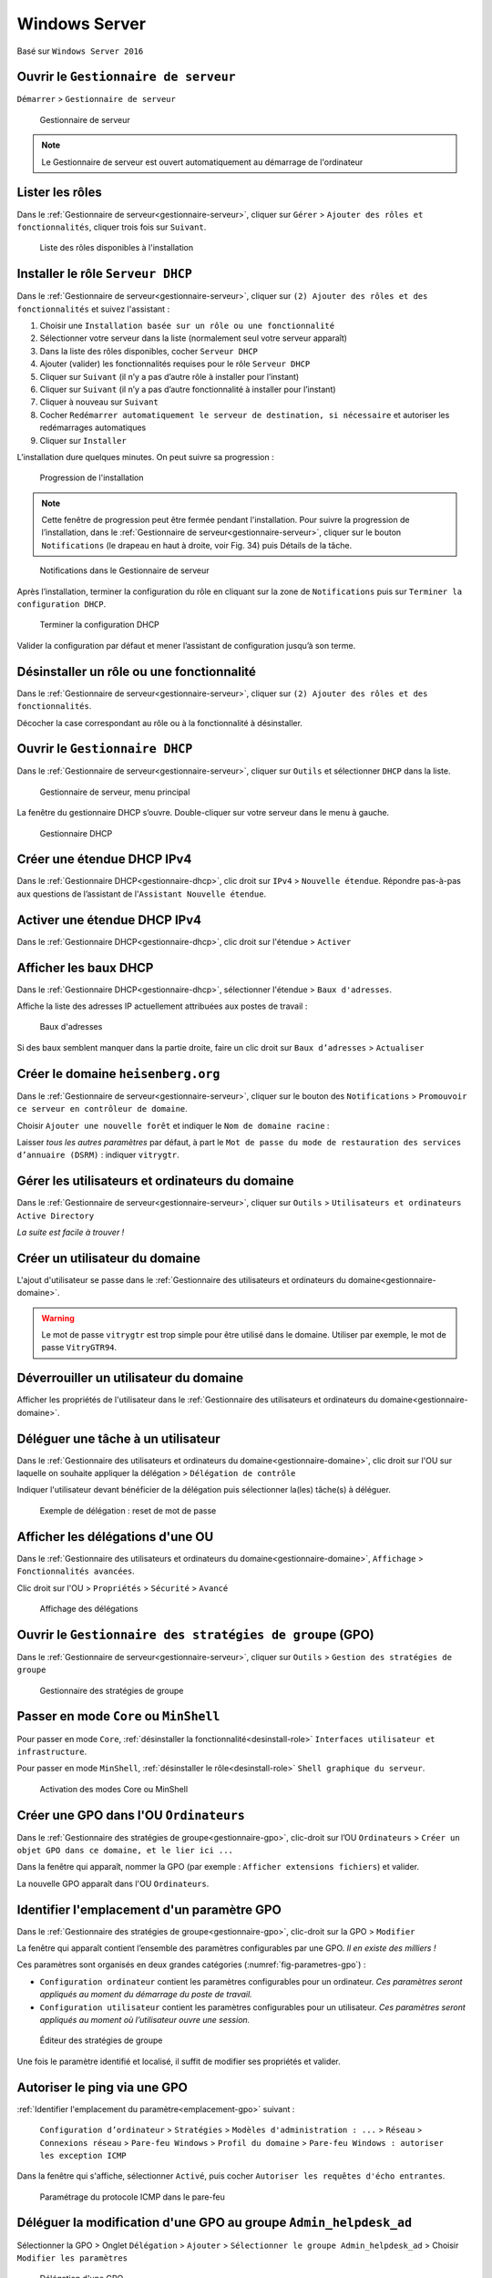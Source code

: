 Windows Server
==============

Basé sur ``Windows Server 2016``

.. _gestionnaire-serveur:

Ouvrir le ``Gestionnaire de serveur``
-------------------------------------

``Démarrer`` > ``Gestionnaire de serveur``

.. _fig-gestionnaire-serveur:

.. figure:: images/gestionnaire-serveur.png

	Gestionnaire de serveur

.. note:: Le Gestionnaire de serveur est ouvert automatiquement au démarrage de l'ordinateur

Lister les rôles
----------------

Dans le :ref:`Gestionnaire de serveur<gestionnaire-serveur>`, cliquer sur ``Gérer`` > ``Ajouter des rôles et fonctionnalités``, cliquer trois fois sur ``Suivant``. 

.. _fig-roles:

.. figure:: images/roles.png

	Liste des rôles disponibles à l'installation

Installer le rôle ``Serveur DHCP``
----------------------------------

Dans le :ref:`Gestionnaire de serveur<gestionnaire-serveur>`, cliquer sur ``(2) Ajouter des rôles et des fonctionnalités`` et suivez l'assistant :

#. Choisir une ``Installation basée sur un rôle ou une fonctionnalité``
#. Sélectionner votre serveur dans la liste (normalement seul votre serveur apparaît)
#. Dans la liste des rôles disponibles, cocher ``Serveur DHCP``
#. Ajouter (valider) les fonctionnalités requises pour le rôle ``Serveur DHCP``
#. Cliquer sur ``Suivant`` (il n’y a pas d’autre rôle à installer pour l’instant)
#. Cliquer sur ``Suivant`` (il n’y a pas d’autre fonctionnalité à installer pour l’instant)
#. Cliquer à nouveau sur ``Suivant``
#. Cocher ``Redémarrer automatiquement le serveur de destination, si nécessaire`` et autoriser les redémarrages automatiques
#. Cliquer sur ``Installer``

L’installation dure quelques minutes. On peut suivre sa progression :

.. _fig-installation-progression:

.. figure:: images/installation-progression.png

	Progression de l'installation

.. note:: Cette fenêtre de progression peut être fermée pendant l'installation. Pour suivre la progression de l’installation, dans le :ref:`Gestionnaire de serveur<gestionnaire-serveur>`, cliquer sur le bouton ``Notifications`` (le drapeau en haut à droite, voir Fig. 34) puis Détails de la tâche. 

.. _fig-drapeau-notification:

.. figure:: images/drapeau-notification.png

	Notifications dans le Gestionnaire de serveur

Après l’installation, terminer la configuration du rôle en cliquant sur la zone de ``Notifications`` puis sur ``Terminer la configuration DHCP``.

.. _fig-terminer-config-dhcp:

.. figure:: images/terminer-config-dhcp.png

	Terminer la configuration DHCP

Valider la configuration par défaut et mener l’assistant de configuration jusqu’à son terme. 

.. _desinstall-role:

Désinstaller un rôle ou une fonctionnalité
------------------------------------------

Dans le :ref:`Gestionnaire de serveur<gestionnaire-serveur>`, cliquer sur ``(2) Ajouter des rôles et des fonctionnalités``.

Décocher la case correspondant au rôle ou à la fonctionnalité à désinstaller.

.. _gestionnaire-dhcp:

Ouvrir le ``Gestionnaire DHCP``
-------------------------------

Dans le :ref:`Gestionnaire de serveur<gestionnaire-serveur>`, cliquer sur ``Outils`` et sélectionner ``DHCP`` dans la liste. 

.. _fig-menu-outils:

.. figure:: images/menu-outils.png

	Gestionnaire de serveur, menu principal

La fenêtre du gestionnaire DHCP s’ouvre. Double-cliquer sur votre serveur dans le menu à gauche.

.. _fig-gestionnaire-dhcp:

.. figure:: images/gestionnaire-dhcp.png

	Gestionnaire DHCP

Créer une étendue DHCP IPv4
---------------------------

Dans le :ref:`Gestionnaire DHCP<gestionnaire-dhcp>`, clic droit sur ``IPv4`` > ``Nouvelle étendue``. 
Répondre pas-à-pas aux questions de l’assistant de l'``Assistant Nouvelle étendue``. 

Activer une étendue DHCP IPv4
-----------------------------

Dans le :ref:`Gestionnaire DHCP<gestionnaire-dhcp>`, clic droit sur l'étendue >  ``Activer``

Afficher les baux DHCP
----------------------

Dans le :ref:`Gestionnaire DHCP<gestionnaire-dhcp>`, sélectionner l'étendue > ``Baux d'adresses``.

Affiche la liste des adresses IP actuellement attribuées aux postes de travail :

.. _fig-baux:

.. figure:: images/baux.png

	Baux d'adresses

Si des baux semblent manquer dans la partie droite, faire un clic droit sur ``Baux d’adresses`` > ``Actualiser``

Créer le domaine ``heisenberg.org``
-----------------------------------

Dans le :ref:`Gestionnaire de serveur<gestionnaire-serveur>`, cliquer sur le bouton des ``Notifications`` > ``Promouvoir ce serveur en contrôleur de domaine``.

..
	Nom de domaine racine
	Niveau fonctionnel de la forêt
	Serveur DNS
	Nom Netbios
	Chemins d’accès

Choisir ``Ajouter une nouvelle forêt`` et indiquer le ``Nom de domaine racine`` :

.. code-block:

	heisenberg.org

Laisser *tous les autres paramètres* par défaut, à part le ``Mot de passe du mode de restauration des services d’annuaire (DSRM)`` : indiquer ``vitrygtr``.

.. _gestionnaire-domaine:

Gérer les utilisateurs et ordinateurs du domaine
------------------------------------------------

Dans le :ref:`Gestionnaire de serveur<gestionnaire-serveur>`, cliquer sur ``Outils`` > ``Utilisateurs et ordinateurs Active Directory``

*La suite est facile à trouver !*

..
	Reformulé 'utilisateur active directory'

Créer un utilisateur du domaine
-------------------------------

L'ajout d'utilisateur se passe dans le :ref:`Gestionnaire des utilisateurs et ordinateurs du domaine<gestionnaire-domaine>`.

..
	Décocher la case L'utilisateur doit changer le mot de passe à la prochaine ouverture de session, pour éviter d'avoir à changer une nouvelle fois le mot de passe.

.. warning:: Le mot de passe ``vitrygtr`` est trop simple pour être utilisé dans le domaine. Utiliser par exemple, le mot de passe ``VitryGTR94``.

..
	Reformulé 'utilisateur Active Directory'

Déverrouiller un utilisateur du domaine
---------------------------------------

..
	http://pbarth.fr/node/240

Afficher les propriétés de l'utilisateur dans le :ref:`Gestionnaire des utilisateurs et ordinateurs du domaine<gestionnaire-domaine>`.

Déléguer une tâche à un utilisateur
-----------------------------------

Dans le :ref:`Gestionnaire des utilisateurs et ordinateurs du domaine<gestionnaire-domaine>`, clic droit sur l'OU sur laquelle on souhaite appliquer la délégation > ``Délégation de contrôle``

Indiquer l'utilisateur devant bénéficier de la délégation puis sélectionner la(les) tâche(s) à déléguer. 

..
	Exemple : Réinitialiser les mots de passe utilisateur

..
	TODO : Screenshot 2016 !

.. _fig-delegation:

.. figure:: images/delegation.png

	Exemple de délégation : reset de mot de passe

Afficher les délégations d'une OU
---------------------------------

Dans le :ref:`Gestionnaire des utilisateurs et ordinateurs du domaine<gestionnaire-domaine>`, ``Affichage`` > ``Fonctionnalités avancées``. 

Clic droit sur l'OU > ``Propriétés`` > ``Sécurité`` > ``Avancé``

..
	TODO : Screenshot 2016 !

.. _fig-afficher-delegations:

.. figure:: images/afficher-delegations.png

	Affichage des délégations

.. gestionnaire-gpo:

Ouvrir le ``Gestionnaire des stratégies de groupe`` (GPO)
---------------------------------------------------------

Dans le :ref:`Gestionnaire de serveur<gestionnaire-serveur>`, cliquer sur  ``Outils`` > ``Gestion des stratégies de groupe``

.. _fig-gestion-gpo-bluesky:

.. figure:: images/gestion-gpo-bluesky.png

	Gestionnaire des stratégies de groupe

Passer en mode ``Core`` ou ``MinShell``
---------------------------------------

Pour passer en mode ``Core``, :ref:`désinstaller la fonctionnalité<desinstall-role>` ``Interfaces utilisateur et infrastructure``. 

Pour passer en mode ``MinShell``, :ref:`désinstaller le rôle<desinstall-role>` ``Shell graphique du serveur``.

.. _fig-desinstall-shellgraphique:

.. figure:: images/desinstall-shellgraphique.png

	Activation des modes Core ou MinShell

Créer une GPO dans l'OU ``Ordinateurs``
---------------------------------------

..
	Dans le menu à gauche, développez l’item Forêt > Domaines > Votre domaine (normalement, il s’agit d’ad2012.local). Vous verrez apparaitre toutes les OU créées précédemment.

Dans le :ref:`Gestionnaire des stratégies de groupe<gestionnaire-gpo>`, clic-droit sur l’OU ``Ordinateurs`` > ``Créer un objet GPO dans ce domaine, et le lier ici ...``

Dans la fenêtre qui apparaît, nommer la GPO (par exemple : ``Afficher extensions fichiers``) et valider. 

La nouvelle GPO apparaît dans l'OU ``Ordinateurs``. 

.. emplacement-gpo:

Identifier l'emplacement d'un paramètre GPO
-------------------------------------------

Dans le :ref:`Gestionnaire des stratégies de groupe<gestionnaire-gpo>`, clic-droit sur la GPO > ``Modifier``

La fenêtre qui apparaît contient l’ensemble des paramètres configurables par une GPO. *Il en existe des milliers !*

..
	il est possible d’en rajouter en créant ses propres GPO pour contrôler les paramètres qui n’ont pas été envisagés dans l’éditeur

Ces paramètres sont organisés en deux grandes catégories (:numref:`fig-parametres-gpo`) : 

- ``Configuration ordinateur`` contient les paramètres configurables pour un ordinateur. *Ces paramètres seront appliqués au moment du démarrage du poste de travail.*
- ``Configuration utilisateur`` contient les paramètres configurables pour un utilisateur. *Ces paramètres seront appliqués au moment où l’utilisateur ouvre une session.*

.. _fig-parametres-gpo:

.. figure:: images/parametres-gpo.png

	Éditeur des stratégies de groupe

Une fois le paramètre identifié et localisé, il suffit de modifier ses propriétés et valider. 

Autoriser le ping via une GPO
-----------------------------

:ref:`Identifier l'emplacement du paramètre<emplacement-gpo>` suivant :

	``Configuration d’ordinateur`` > ``Stratégies`` > ``Modèles d'administration : ...`` > ``Réseau`` > ``Connexions réseau`` > ``Pare-feu Windows`` > ``Profil du domaine`` > ``Pare-feu Windows : autoriser les exception ICMP``

Dans la fenêtre qui s'affiche, sélectionner ``Activé``, puis cocher ``Autoriser les requêtes d'écho entrantes``.

.. _fig-gpo-ping:

.. figure:: images/gpo-ping.png

	Paramétrage du protocole ICMP dans le pare-feu

Déléguer la modification d'une GPO au groupe ``Admin_helpdesk_ad``
------------------------------------------------------------------

Sélectionner la GPO > Onglet ``Délégation`` > ``Ajouter`` > ``Sélectionner le groupe Admin_helpdesk_ad`` > Choisir ``Modifier les paramètres``

.. _fig-delegation-gpo:

.. figure:: images/delegation-gpo.png

	Délégation d'une GPO

Ouvrir le gestionnaire des utilisateurs et groupes locaux
---------------------------------------------------------

``Windows + R`` > ``lusrmgr.msc``

.. _fig-lusrmgr:

.. figure:: images/lusrmgr.png

	Gestion du groupe local ``Administrateurs``

Afficher la liste des administrateurs locaux d'un poste
-------------------------------------------------------

.. code-block::

	net localgroup Administrateurs

Dans cet exemple, les ``Administrateurs locaux`` sont :
- Les utilisateurs locaux ``Administrateur`` et ``etudiant``
- Les utilisateurs Active Directory ``adm_h_BAU`` et ``pinkman``
- Le groupe Active Directory ``Admins du domaine``

.. _fig-netlocalgroupopenspace:

.. figure:: images/netlocalgroupopenspace.png

	Liste des administrateurs locaux

Ajouter un utilisateur à un groupe
----------------------------------

Ouvrir le :ref:`Gestionnaire des utilisateurs et ordinateurs du domaine<gestionnaire-domaine>`. 

Clic droit sur le groupe > ``Propriétés`` > ``Membres`` > Ajouter l'utilisateur

Désactiver un utilisateur
-------------------------

Ouvrir le :ref:`Gestionnaire des utilisateurs et ordinateurs du domaine<gestionnaire-domaine>`. 

Clic droit sur l'utilisateur > ``Désactiver``

Créer un groupe de sécurité dans l'OU ``Laverie``
-------------------------------------------------

Ouvrir le :ref:`Gestionnaire des utilisateurs et ordinateurs du domaine<gestionnaire-domaine>`. 

Clic droit sur l'OU ``Laverie`` > ``Ajouter`` > ``Groupe``

Indiquer le nom du groupe et laisser les autres paramètres par défaut. 

